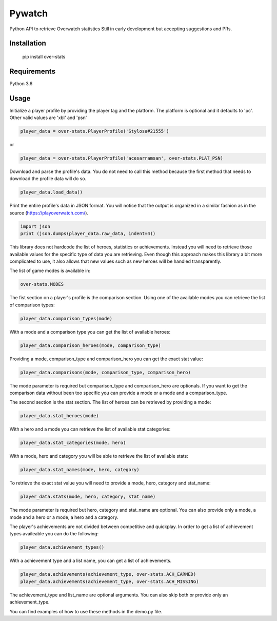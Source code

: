Pywatch
=======================

Python API to retrieve Overwatch statistics
Still in early development but accepting suggestions and PRs.

Installation
------------

    pip install over-stats

Requirements
------------
Python 3.6


Usage
------------

Initialize a player profile by providing the player tag and the platform. The platform is optional and it defaults to 'pc'. Other valid values are 'xbl' and 'psn'

.. code:: python

        player_data = over-stats.PlayerProfile('Stylosa#21555')
or

.. code:: python

        player_data = over-stats.PlayerProfile('acesarramsan', over-stats.PLAT_PSN)

Download and parse the profile's data. You do not need to call this method because the first method that needs to download the profile data will do so. 

.. code:: python

        player_data.load_data()

Print the entire profile's data in JSON format. You will notice that the output is organized in a similar fashion as in the source (https://playoverwatch.com/).

.. code:: python

        import json
        print (json.dumps(player_data.raw_data, indent=4))

This library does not hardcode the list of heroes, statistics or achievements. Instead you will need to retrieve those available values for the specific type of data you are retrieving. Even though this approach makes this library a bit more complicated to use, it also allows that new values such as new heroes will be handled transparently. 

The list of game modes is available in:

.. code:: python

        over-stats.MODES

The fist section on a player's profile is the comparison section. Using one of the available modes you can retrieve the list of comparison types:

.. code:: python

        player_data.comparison_types(mode)

With a mode and a comparison type you can get the list of available heroes:

.. code:: python

        player_data.comparison_heroes(mode, comparison_type)

Providing a mode, comparison_type and comparison_hero you can get the exact stat value:

.. code:: python

        player_data.comparisons(mode, comparison_type, comparison_hero)

The mode parameter is required but comparison_type and comparison_hero are optionals. If you want to get the comparison data without been too specific you can provide a mode or a mode and a comparison_type.

The second section is the stat section. The list of heroes can be retrieved by providing a mode:

.. code:: python

        player_data.stat_heroes(mode)

With a hero and a mode you can retrieve the list of available stat categories:

.. code:: python

        player_data.stat_categories(mode, hero)

With a mode, hero and category you will be able to retrieve the list of available stats:

.. code:: python

        player_data.stat_names(mode, hero, category)

To retrieve the exact stat value you will need to provide a mode, hero, category and stat_name:

.. code:: python

        player_data.stats(mode, hero, category, stat_name)

The mode parameter is required but hero, category and stat_name are optional. You can also provide only a mode, a mode and a hero or a mode, a hero and a category.

The player's achievements are not divided between competitive and quickplay. In order to get a list of achievement types availeable you can do the following:

.. code:: python

        player_data.achievement_types()

With a achievement type and a list name, you can get a list of achievements.

.. code:: python

        player_data.achievements(achievement_type, over-stats.ACH_EARNED)
        player_data.achievements(achievement_type, over-stats.ACH_MISSING)

The achievement_type and list_name are optional arguments. You can also skip both or provide only an achievement_type.

You can find examples of how to use these methods in the demo.py file.
